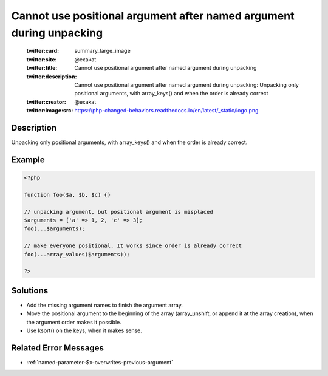 .. _cannot-use-positional-argument-after-named-argument-during-unpacking:

Cannot use positional argument after named argument during unpacking
--------------------------------------------------------------------
 
	.. meta::
		:description:
			Cannot use positional argument after named argument during unpacking: Unpacking only positional arguments, with array_keys() and when the order is already correct.

	    :og:image: https://php-changed-behaviors.readthedocs.io/en/latest/_static/logo.png
		:og:type: article
		:og:title: Cannot use positional argument after named argument during unpacking
		:og:description: Unpacking only positional arguments, with array_keys() and when the order is already correct
		:og:url: https://php-errors.readthedocs.io/en/latest/messages/cannot-use-positional-argument-after-named-argument-during-unpacking.html
	    :og:locale: en

	:twitter:card: summary_large_image
	:twitter:site: @exakat
	:twitter:title: Cannot use positional argument after named argument during unpacking
	:twitter:description: Cannot use positional argument after named argument during unpacking: Unpacking only positional arguments, with array_keys() and when the order is already correct
	:twitter:creator: @exakat
	:twitter:image:src: https://php-changed-behaviors.readthedocs.io/en/latest/_static/logo.png
Description
___________
 
Unpacking only positional arguments, with array_keys() and when the order is already correct.

Example
_______

.. code-block:: php

   <?php
   
   function foo($a, $b, $c) {}
   
   // unpacking argument, but positional argument is misplaced
   $arguments = ['a' => 1, 2, 'c' => 3];
   foo(...$arguments);
   
   // make everyone positional. It works since order is already correct
   foo(...array_values($arguments));
   
   ?>

Solutions
_________

+ Add the missing argument names to finish the argument array.
+ Move the positional argument to the beginning of the array (array_unshift, or append it at the array creation), when the argument order makes it possible.
+ Use ksort() on the keys, when it makes sense.

Related Error Messages
______________________

+ :ref:`named-parameter-$x-overwrites-previous-argument`
